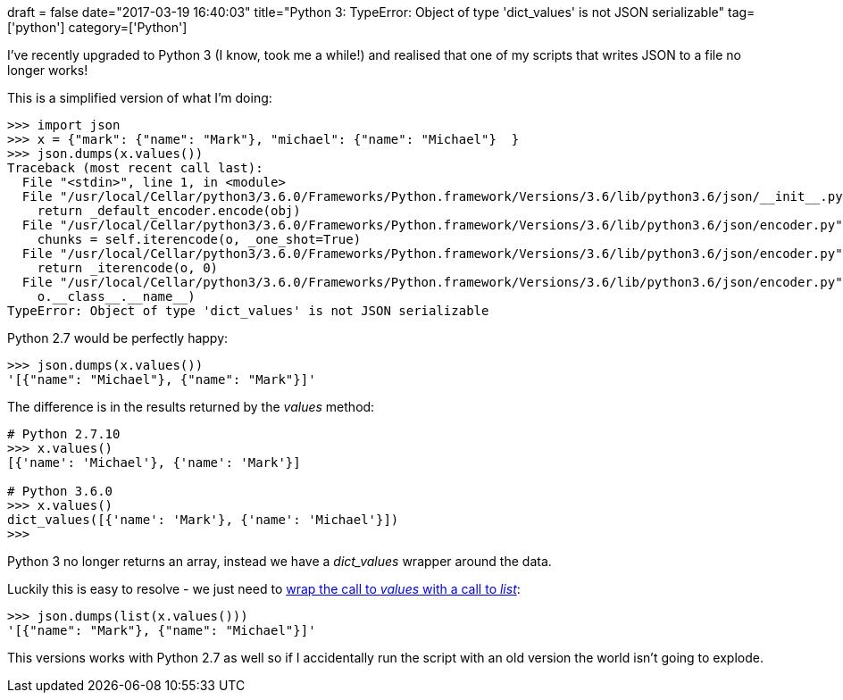+++
draft = false
date="2017-03-19 16:40:03"
title="Python 3: TypeError: Object of type 'dict_values' is not JSON serializable"
tag=['python']
category=['Python']
+++

I've recently upgraded to Python 3 (I know, took me a while!) and realised that one of my scripts that writes JSON to a file no longer works!

This is a simplified version of what I'm doing:

[source,python]
----

>>> import json
>>> x = {"mark": {"name": "Mark"}, "michael": {"name": "Michael"}  }
>>> json.dumps(x.values())
Traceback (most recent call last):
  File "<stdin>", line 1, in <module>
  File "/usr/local/Cellar/python3/3.6.0/Frameworks/Python.framework/Versions/3.6/lib/python3.6/json/__init__.py", line 231, in dumps
    return _default_encoder.encode(obj)
  File "/usr/local/Cellar/python3/3.6.0/Frameworks/Python.framework/Versions/3.6/lib/python3.6/json/encoder.py", line 199, in encode
    chunks = self.iterencode(o, _one_shot=True)
  File "/usr/local/Cellar/python3/3.6.0/Frameworks/Python.framework/Versions/3.6/lib/python3.6/json/encoder.py", line 257, in iterencode
    return _iterencode(o, 0)
  File "/usr/local/Cellar/python3/3.6.0/Frameworks/Python.framework/Versions/3.6/lib/python3.6/json/encoder.py", line 180, in default
    o.__class__.__name__)
TypeError: Object of type 'dict_values' is not JSON serializable
----

Python 2.7 would be perfectly happy:

[source,python]
----

>>> json.dumps(x.values())
'[{"name": "Michael"}, {"name": "Mark"}]'
----

The difference is in the results returned by the +++<cite>+++values+++</cite>+++ method:

[source,python]
----

# Python 2.7.10
>>> x.values()
[{'name': 'Michael'}, {'name': 'Mark'}]

# Python 3.6.0
>>> x.values()
dict_values([{'name': 'Mark'}, {'name': 'Michael'}])
>>>
----

Python 3 no longer returns an array, instead we have a +++<cite>+++dict_values+++</cite>+++ wrapper around the data.

Luckily this is easy to resolve - we just need to http://stackoverflow.com/questions/16228248/python-simplest-way-to-get-list-of-values-from-dict[wrap the call to +++<cite>+++values+++</cite>+++ with a call to +++<cite>+++list+++</cite>+++]:

[source,python]
----

>>> json.dumps(list(x.values()))
'[{"name": "Mark"}, {"name": "Michael"}]'
----

This versions works with Python 2.7 as well so if I accidentally run the script with an old version the world isn't going to explode.
